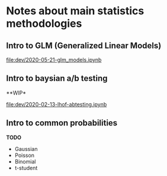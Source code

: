 * Notes about main statistics methodologies 
  
** Intro to GLM (Generalized Linear Models)

   [[file:dev/2020-05-21-glm_models.ipynb]]

** Intro to baysian a/b testing
   
   **WIP* 

   [[file:dev/2020-02-13-lhof-abtesting.ipynb]]

** Intro to common probabilities 

   **TODO**

   * Gaussian
   * Poisson
   * Binomial
   * t-student 
